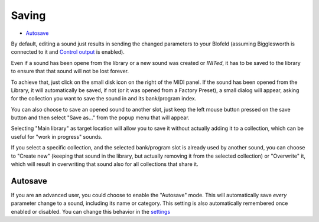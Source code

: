 Saving
======

.. role:: subsection

- `Autosave <autosave_>`__

By default, editing a sound just results in sending the changed parameters 
to your Blofeld (assuming Bigglesworth is connected to it and `Control output`_
is enabled).

Even if a sound has been opene from the library or a new sound was created or
*INITed*, it has to be saved to the library to ensure that that sound will not 
be lost forever.

To achieve that, just click on the small disk icon on the right of the MIDI 
panel. If the sound has been opened from the Library, it will automatically 
be saved, if not (or it was opened from a Factory Preset), a small dialog 
will appear, asking for the collection you want to save the sound in and 
its bank/program index.

You can also choose to save an opened sound to another slot, just keep the 
left mouse button pressed on the save button and then select "Save as..." 
from the popup menu that will appear.

Selecting "Main library" as target location will allow you to save it 
without actually adding it to a collection, which can be useful for "work 
in progress" sounds.

If you select a specific collection, and the selected bank/program slot is 
already used by another sound, you can choose to "Create new" (keeping that 
sound in the library, but actually removing it from the selected collection) 
or "Overwrite" it, which will result in overwriting that sound also for all 
collections that share it.

.. _autosave:

:subsection:`Autosave`
^^^^^^^^^^^^^^^^^^^^^^^

If you are an advanced user, you could choose to enable the "Autosave" mode.
This will automatically save *every* parameter change to a sound, including 
its name or category. This setting is also automatically remembered once 
enabled or disabled. You can change this behavior in the `settings`_


.. _`Control output`: midi.html#ctrlout
.. _`settings`: ../Settings%20and%20utilities/main.html#autosave

.. meta::
    :icon: document-save
